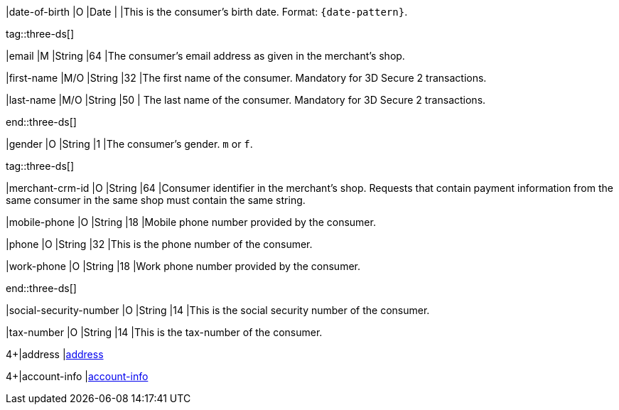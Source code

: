 // This include file requires the shortcut {listname} in the link, as this include file is used in different environments.
// The shortcut guarantees that the target of the link remains in the current environment.

|date-of-birth 
|O 
|Date 
|  
|This is the consumer's birth date. Format: ``{date-pattern}``.

tag::three-ds[]

|email 
|M
|String 
|64 
|The consumer’s email address as given in the merchant’s shop.

|first-name 
|M/O 
|String 
|32 
|The first name of the consumer. Mandatory for 3D Secure 2 transactions.

|last-name 
|M/O 
|String 
|50 
| The last name of the consumer. Mandatory for 3D Secure 2 transactions.

end::three-ds[]

|gender 
|O 
|String 
|1 
|The consumer's gender. ``m`` or ``f``.

tag::three-ds[]

|merchant-crm-id 
|O 
|String 
|64 
|Consumer identifier in the merchant’s shop. Requests that contain payment information from the same consumer in the same shop must contain the same string.

|mobile-phone
|O 
|String
|18
|Mobile phone number provided by the consumer. 

|phone 
|O 
|String 
|32 
|This is the phone number of the consumer.  

|work-phone
|O 
|String
|18
|Work phone number provided by the consumer.

end::three-ds[]

|social-security-number 
|O 
|String 
|14 
|This is the social security number of the consumer.

|tax-number 
|O 
|String 
|14 
|This is the tax-number of the consumer.

4+|address 
|<<CC_Fields_{listname}_request_address, address>>

4+|account-info 
|<<CC_Fields_{listname}_request_accountinfo, account-info>>

